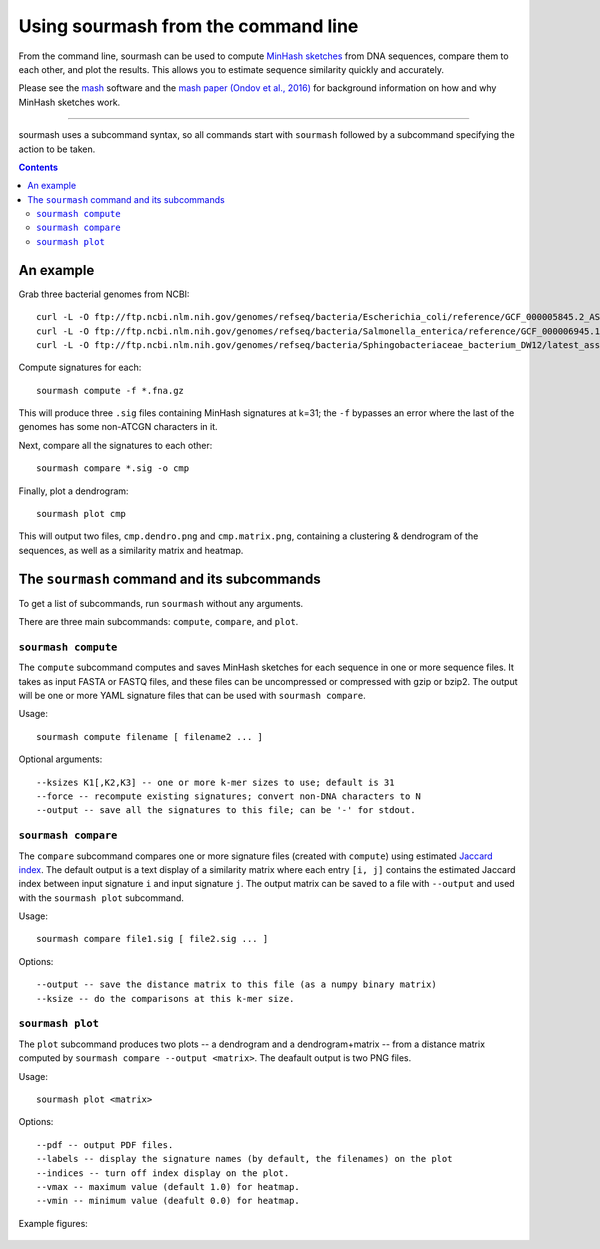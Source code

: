 ====================================
Using sourmash from the command line
====================================

From the command line, sourmash can be used to compute `MinHash
sketches <https://en.wikipedia.org/wiki/MinHash>`__ from DNA
sequences, compare them to each other, and plot the results.  This
allows you to estimate sequence similarity quickly and accurately.

Please see the `mash <http://mash.readthedocs.io/en/latest/>`__
software and the `mash paper (Ondov et al., 2016)
<http://biorxiv.org/content/early/2015/10/26/029827>`__ for background
information on how and why MinHash sketches work.

----

sourmash uses a subcommand syntax, so all commands start with
``sourmash`` followed by a subcommand specifying the action to be
taken.

.. contents::
   :depth: 3

An example
==========

Grab three bacterial genomes from NCBI::

   curl -L -O ftp://ftp.ncbi.nlm.nih.gov/genomes/refseq/bacteria/Escherichia_coli/reference/GCF_000005845.2_ASM584v2/GCF_000005845.2_ASM584v2_genomic.fna.gz
   curl -L -O ftp://ftp.ncbi.nlm.nih.gov/genomes/refseq/bacteria/Salmonella_enterica/reference/GCF_000006945.1_ASM694v1/GCF_000006945.1_ASM694v1_genomic.fna.gz
   curl -L -O ftp://ftp.ncbi.nlm.nih.gov/genomes/refseq/bacteria/Sphingobacteriaceae_bacterium_DW12/latest_assembly_versions/GCF_000783305.1_ASM78330v1/GCF_000783305.1_ASM78330v1_genomic.fna.gz

Compute signatures for each::

   sourmash compute -f *.fna.gz

This will produce three ``.sig`` files containing MinHash signatures at k=31;
the ``-f`` bypasses an error where the last of the genomes has some non-ATCGN
characters in it.

Next, compare all the signatures to each other::

   sourmash compare *.sig -o cmp

Finally, plot a dendrogram::

   sourmash plot cmp

This will output two files, ``cmp.dendro.png`` and ``cmp.matrix.png``,
containing a clustering & dendrogram of the sequences, as well as a
similarity matrix and heatmap.

The ``sourmash`` command and its subcommands
============================================

To get a list of subcommands, run ``sourmash`` without any arguments.

There are three main subcommands: ``compute``, ``compare``, and ``plot``.

``sourmash compute``
--------------------

The ``compute`` subcommand computes and saves MinHash sketches for
each sequence in one or more sequence files.  It takes as input FASTA
or FASTQ files, and these files can be uncompressed or compressed with
gzip or bzip2.  The output will be one or more YAML signature files
that can be used with ``sourmash compare``.

Usage::

  sourmash compute filename [ filename2 ... ]

Optional arguments::

  --ksizes K1[,K2,K3] -- one or more k-mer sizes to use; default is 31
  --force -- recompute existing signatures; convert non-DNA characters to N
  --output -- save all the signatures to this file; can be '-' for stdout.

``sourmash compare``
--------------------

The ``compare`` subcommand compares one or more signature files
(created with ``compute``) using estimated `Jaccard index
<https://en.wikipedia.org/wiki/Jaccard_index>`__.  The default output
is a text display of a similarity matrix where each entry ``[i, j]``
contains the estimated Jaccard index between input signature ``i`` and
input signature ``j``.  The output matrix can be saved to a file
with ``--output`` and used with the ``sourmash plot`` subcommand.

Usage::

  sourmash compare file1.sig [ file2.sig ... ]

Options::

  --output -- save the distance matrix to this file (as a numpy binary matrix)
  --ksize -- do the comparisons at this k-mer size.

``sourmash plot``
-----------------

The ``plot`` subcommand produces two plots -- a dendrogram and a
dendrogram+matrix -- from a distance matrix computed by ``sourmash compare
--output <matrix>``.  The deafault output is two PNG files.

Usage::

  sourmash plot <matrix>

Options::

  --pdf -- output PDF files.
  --labels -- display the signature names (by default, the filenames) on the plot
  --indices -- turn off index display on the plot.
  --vmax -- maximum value (default 1.0) for heatmap.
  --vmin -- minimum value (deafult 0.0) for heatmap.

Example figures:

.. figure:: _static/cmp.matrix.png
   :width: 60%

.. figure:: _static/cmp.dendro.png
   :width: 60%
